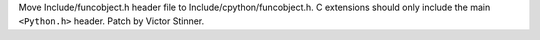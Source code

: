 Move Include/funcobject.h header file to Include/cpython/funcobject.h.
C extensions should only include the main ``<Python.h>`` header.
Patch by Victor Stinner.
